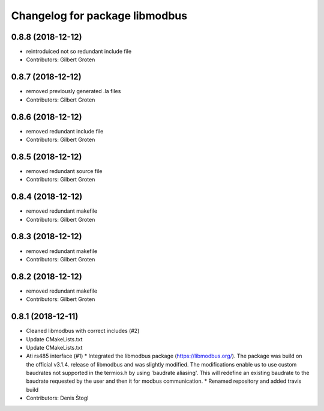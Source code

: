 ^^^^^^^^^^^^^^^^^^^^^^^^^^^^^^^
Changelog for package libmodbus
^^^^^^^^^^^^^^^^^^^^^^^^^^^^^^^

0.8.8 (2018-12-12)
------------------
* reintroduiced not so redundant include file
* Contributors: Gilbert Groten

0.8.7 (2018-12-12)
------------------
* removed previously generated .la files
* Contributors: Gilbert Groten

0.8.6 (2018-12-12)
------------------
* removed redundant include file
* Contributors: Gilbert Groten

0.8.5 (2018-12-12)
------------------
* removed redundant source file
* Contributors: Gilbert Groten

0.8.4 (2018-12-12)
------------------
* removed redundant makefile
* Contributors: Gilbert Groten

0.8.3 (2018-12-12)
------------------
* removed redundant makefile
* Contributors: Gilbert Groten

0.8.2 (2018-12-12)
------------------
* removed redundant makefile
* Contributors: Gilbert Groten

0.8.1 (2018-12-11)
------------------
* Cleaned libmodbus with correct includes (#2)
* Update CMakeLists.txt
* Update CMakeLists.txt
* Ati rs485 interface (#1)
  * Integrated the libmodbus package (https://libmodbus.org/).
  The package was build on the official v3.1.4. release of libmodbus and was slightly modified.
  The modifications enable us to use custom baudrates not supported in the termios.h by using 'baudrate aliasing'.
  This will redefine an existing baudrate to the baudrate requested by the user and then it for modbus communication.
  * Renamed repository and added travis build
* Contributors: Denis Štogl
